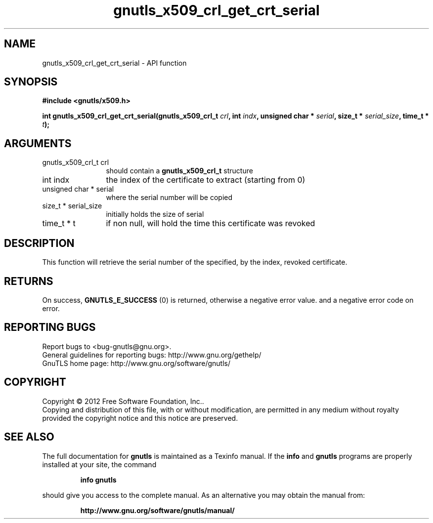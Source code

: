 .\" DO NOT MODIFY THIS FILE!  It was generated by gdoc.
.TH "gnutls_x509_crl_get_crt_serial" 3 "3.0.19" "gnutls" "gnutls"
.SH NAME
gnutls_x509_crl_get_crt_serial \- API function
.SH SYNOPSIS
.B #include <gnutls/x509.h>
.sp
.BI "int gnutls_x509_crl_get_crt_serial(gnutls_x509_crl_t " crl ", int " indx ", unsigned char * " serial ", size_t * " serial_size ", time_t * " t ");"
.SH ARGUMENTS
.IP "gnutls_x509_crl_t crl" 12
should contain a \fBgnutls_x509_crl_t\fP structure
.IP "int indx" 12
the index of the certificate to extract (starting from 0)
.IP "unsigned char * serial" 12
where the serial number will be copied
.IP "size_t * serial_size" 12
initially holds the size of serial
.IP "time_t * t" 12
if non null, will hold the time this certificate was revoked
.SH "DESCRIPTION"
This function will retrieve the serial number of the specified, by
the index, revoked certificate.
.SH "RETURNS"
On success, \fBGNUTLS_E_SUCCESS\fP (0) is returned, otherwise a
negative error value. and a negative error code on error.
.SH "REPORTING BUGS"
Report bugs to <bug-gnutls@gnu.org>.
.br
General guidelines for reporting bugs: http://www.gnu.org/gethelp/
.br
GnuTLS home page: http://www.gnu.org/software/gnutls/

.SH COPYRIGHT
Copyright \(co 2012 Free Software Foundation, Inc..
.br
Copying and distribution of this file, with or without modification,
are permitted in any medium without royalty provided the copyright
notice and this notice are preserved.
.SH "SEE ALSO"
The full documentation for
.B gnutls
is maintained as a Texinfo manual.  If the
.B info
and
.B gnutls
programs are properly installed at your site, the command
.IP
.B info gnutls
.PP
should give you access to the complete manual.
As an alternative you may obtain the manual from:
.IP
.B http://www.gnu.org/software/gnutls/manual/
.PP
